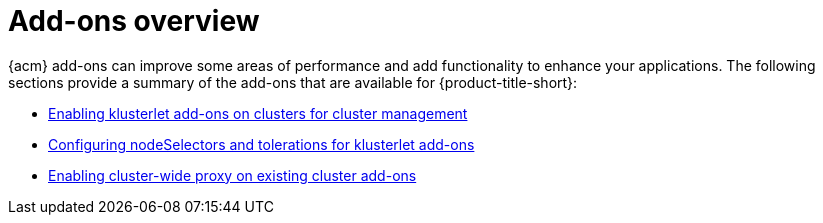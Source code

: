 [#add-ons-overview]
= Add-ons overview

{acm} add-ons can improve some areas of performance and add functionality to enhance your applications. The following sections provide a summary of the add-ons that are available for {product-title-short}:

* xref:../add-ons/klusterlet_managed.adoc#add-ons-klusterlet[Enabling klusterlet add-ons on clusters for cluster management]
* xref:../add-ons/configure_nodeselector_tolerations_addons.adoc#configure-nodeselector-tolerations-addons[Configuring nodeSelectors and tolerations for klusterlet add-ons]
* xref:../add-ons/cluster_wide_proxy.adoc#enable-cluster-wide-proxy-addon[Enabling cluster-wide proxy on existing cluster add-ons]
